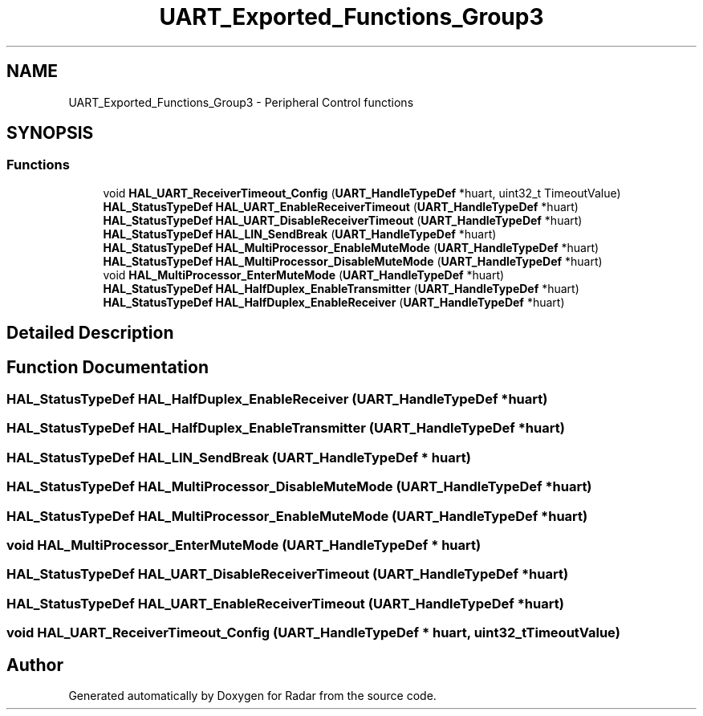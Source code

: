 .TH "UART_Exported_Functions_Group3" 3 "Version 1.0.0" "Radar" \" -*- nroff -*-
.ad l
.nh
.SH NAME
UART_Exported_Functions_Group3 \- Peripheral Control functions
.SH SYNOPSIS
.br
.PP
.SS "Functions"

.in +1c
.ti -1c
.RI "void \fBHAL_UART_ReceiverTimeout_Config\fP (\fBUART_HandleTypeDef\fP *huart, uint32_t TimeoutValue)"
.br
.ti -1c
.RI "\fBHAL_StatusTypeDef\fP \fBHAL_UART_EnableReceiverTimeout\fP (\fBUART_HandleTypeDef\fP *huart)"
.br
.ti -1c
.RI "\fBHAL_StatusTypeDef\fP \fBHAL_UART_DisableReceiverTimeout\fP (\fBUART_HandleTypeDef\fP *huart)"
.br
.ti -1c
.RI "\fBHAL_StatusTypeDef\fP \fBHAL_LIN_SendBreak\fP (\fBUART_HandleTypeDef\fP *huart)"
.br
.ti -1c
.RI "\fBHAL_StatusTypeDef\fP \fBHAL_MultiProcessor_EnableMuteMode\fP (\fBUART_HandleTypeDef\fP *huart)"
.br
.ti -1c
.RI "\fBHAL_StatusTypeDef\fP \fBHAL_MultiProcessor_DisableMuteMode\fP (\fBUART_HandleTypeDef\fP *huart)"
.br
.ti -1c
.RI "void \fBHAL_MultiProcessor_EnterMuteMode\fP (\fBUART_HandleTypeDef\fP *huart)"
.br
.ti -1c
.RI "\fBHAL_StatusTypeDef\fP \fBHAL_HalfDuplex_EnableTransmitter\fP (\fBUART_HandleTypeDef\fP *huart)"
.br
.ti -1c
.RI "\fBHAL_StatusTypeDef\fP \fBHAL_HalfDuplex_EnableReceiver\fP (\fBUART_HandleTypeDef\fP *huart)"
.br
.in -1c
.SH "Detailed Description"
.PP 

.SH "Function Documentation"
.PP 
.SS "\fBHAL_StatusTypeDef\fP HAL_HalfDuplex_EnableReceiver (\fBUART_HandleTypeDef\fP * huart)"

.SS "\fBHAL_StatusTypeDef\fP HAL_HalfDuplex_EnableTransmitter (\fBUART_HandleTypeDef\fP * huart)"

.SS "\fBHAL_StatusTypeDef\fP HAL_LIN_SendBreak (\fBUART_HandleTypeDef\fP * huart)"

.SS "\fBHAL_StatusTypeDef\fP HAL_MultiProcessor_DisableMuteMode (\fBUART_HandleTypeDef\fP * huart)"

.SS "\fBHAL_StatusTypeDef\fP HAL_MultiProcessor_EnableMuteMode (\fBUART_HandleTypeDef\fP * huart)"

.SS "void HAL_MultiProcessor_EnterMuteMode (\fBUART_HandleTypeDef\fP * huart)"

.SS "\fBHAL_StatusTypeDef\fP HAL_UART_DisableReceiverTimeout (\fBUART_HandleTypeDef\fP * huart)"

.SS "\fBHAL_StatusTypeDef\fP HAL_UART_EnableReceiverTimeout (\fBUART_HandleTypeDef\fP * huart)"

.SS "void HAL_UART_ReceiverTimeout_Config (\fBUART_HandleTypeDef\fP * huart, uint32_t TimeoutValue)"

.SH "Author"
.PP 
Generated automatically by Doxygen for Radar from the source code\&.
